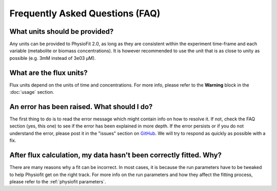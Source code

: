 Frequently Asked Questions (FAQ)
================================

What units should be provided?
------------------------------

Any units can be provided to PhysioFit 2.0, as long as they are consistent within the experiment time-frame and each
variable (metabolite or biomass concentrations). It is however recommended to use the unit that is as close to unity as
possible (e.g. 3mM instead of 3e03 µM).

What are the flux units?
------------------------

Flux units depend on the units of time and concentrations. For more info, please refer to the **Warning** block in the
:doc:`usage` section.

An error has been raised. What should I do?
-------------------------------------------

The first thing to do is to read the error message which might contain info on how to resolve it. If not, check the FAQ
section (yes, this one) to see if the error has been explained in more depth. If the error persists or if you do not
understand the error, please  post it in the "issues" section on `GitHub
<https://github.com/MetaSys-LISBP/PhysioFit/issues>`_. We will try to respond as quickly as possible with a fix.

After flux calculation, my data hasn't been correctly fitted. Why?
------------------------------------------------------------------

There are many reasons why a fit can be incorrect. In most cases, it is because the run parameters have to be tweaked to
help Physiofit get on the right track. For more info on the run parameters and how they affect the fitting process,
please refer to the :ref:`physiofit parameters`.
